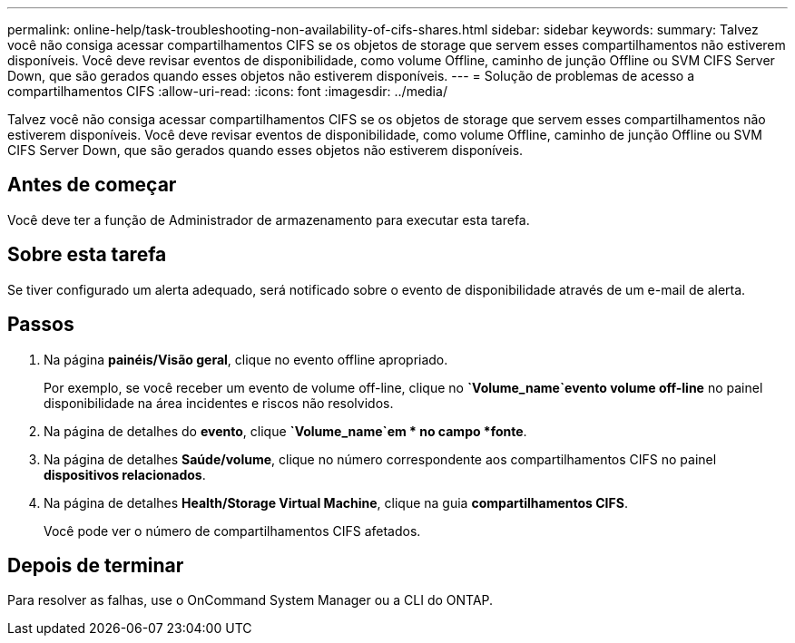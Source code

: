 ---
permalink: online-help/task-troubleshooting-non-availability-of-cifs-shares.html 
sidebar: sidebar 
keywords:  
summary: Talvez você não consiga acessar compartilhamentos CIFS se os objetos de storage que servem esses compartilhamentos não estiverem disponíveis. Você deve revisar eventos de disponibilidade, como volume Offline, caminho de junção Offline ou SVM CIFS Server Down, que são gerados quando esses objetos não estiverem disponíveis. 
---
= Solução de problemas de acesso a compartilhamentos CIFS
:allow-uri-read: 
:icons: font
:imagesdir: ../media/


[role="lead"]
Talvez você não consiga acessar compartilhamentos CIFS se os objetos de storage que servem esses compartilhamentos não estiverem disponíveis. Você deve revisar eventos de disponibilidade, como volume Offline, caminho de junção Offline ou SVM CIFS Server Down, que são gerados quando esses objetos não estiverem disponíveis.



== Antes de começar

Você deve ter a função de Administrador de armazenamento para executar esta tarefa.



== Sobre esta tarefa

Se tiver configurado um alerta adequado, será notificado sobre o evento de disponibilidade através de um e-mail de alerta.



== Passos

. Na página *painéis/Visão geral*, clique no evento offline apropriado.
+
Por exemplo, se você receber um evento de volume off-line, clique no *`Volume_name`evento volume off-line* no painel disponibilidade na área incidentes e riscos não resolvidos.

. Na página de detalhes do *evento*, clique *`Volume_name`em * no campo *fonte*.
. Na página de detalhes *Saúde/volume*, clique no número correspondente aos compartilhamentos CIFS no painel *dispositivos relacionados*.
. Na página de detalhes *Health/Storage Virtual Machine*, clique na guia *compartilhamentos CIFS*.
+
Você pode ver o número de compartilhamentos CIFS afetados.





== Depois de terminar

Para resolver as falhas, use o OnCommand System Manager ou a CLI do ONTAP.
